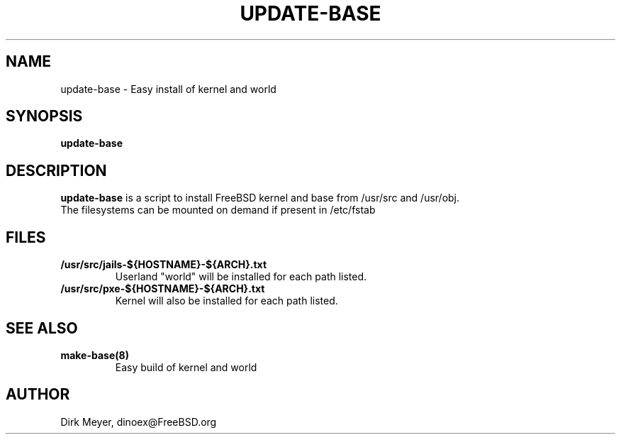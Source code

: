 .\" $Id$
.TH UPDATE-BASE 8 "July 2018" "FreeBSD" "User Manuals"
.SH NAME
update-base \- Easy install of kernel and world
.SH SYNOPSIS
.TP
.B update-base
.SH DESCRIPTION
.B update-base
is a script to install FreeBSD kernel and base from /usr/src and /usr/obj.
.br
The filesystems can be mounted on demand if present in /etc/fstab
.SH "FILES"
.TP
.B /usr/src/jails-${HOSTNAME}-${ARCH}.txt
Userland "world" will be installed for each path listed.
.TP
.B /usr/src/pxe-${HOSTNAME}-${ARCH}.txt
Kernel will also be installed for each path listed.
.SH "SEE ALSO"
.TP
.B make-base(8)
Easy build of kernel and world
.SH "AUTHOR"
Dirk Meyer, dinoex@FreeBSD.org
